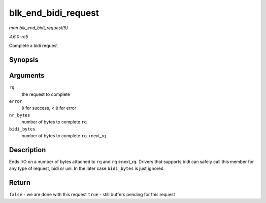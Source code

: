 .. -*- coding: utf-8; mode: rst -*-

.. _API-blk-end-bidi-request:

====================
blk_end_bidi_request
====================

*man blk_end_bidi_request(9)*

*4.6.0-rc5*

Complete a bidi request


Synopsis
========

.. c:function:: bool blk_end_bidi_request( struct request * rq, int error, unsigned int nr_bytes, unsigned int bidi_bytes )

Arguments
=========

``rq``
    the request to complete

``error``
    ``0`` for success, < ``0`` for error

``nr_bytes``
    number of bytes to complete ``rq``

``bidi_bytes``
    number of bytes to complete ``rq``->next_rq


Description
===========

Ends I/O on a number of bytes attached to ``rq`` and ``rq``->next_rq.
Drivers that supports bidi can safely call this member for any type of
request, bidi or uni. In the later case ``bidi_bytes`` is just ignored.


Return
======

``false`` - we are done with this request ``true`` - still buffers
pending for this request


.. ------------------------------------------------------------------------------
.. This file was automatically converted from DocBook-XML with the dbxml
.. library (https://github.com/return42/sphkerneldoc). The origin XML comes
.. from the linux kernel, refer to:
..
.. * https://github.com/torvalds/linux/tree/master/Documentation/DocBook
.. ------------------------------------------------------------------------------

